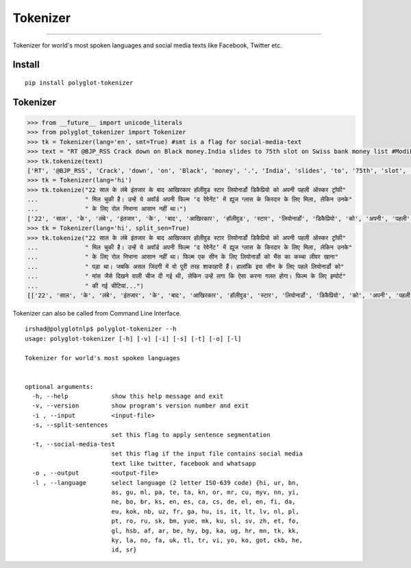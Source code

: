 Tokenizer
=========

----

Tokenizer for world's most spoken languages and social media texts like Facebook, Twitter etc.


Install
^^^^^^^

::

    pip install polyglot-tokenizer

Tokenizer
^^^^^^^^^

.. code:: python

    >>> from __future__ import unicode_literals
    >>> from polyglot_tokenizer import Tokenizer
    >>> tk = Tokenizer(lang='en', smt=True) #smt is a flag for social-media-text
    >>> text = "RT @BJP_RSS Crack down on Black money.India slides to 75th slot on Swiss bank money list #ModiForeignAchievements @RituRathaur https://t.c…"
    >>> tk.tokenize(text)
    ['RT', '@BJP_RSS', 'Crack', 'down', 'on', 'Black', 'money', '.', 'India', 'slides', 'to', '75th', 'slot', 'on', 'Swiss', 'bank', 'money', 'list', '#ModiForeignAchievements', '@RituRathaur', 'https://t.c…']
    >>> tk = Tokenizer(lang='hi')
    >>> tk.tokenize("22 साल के लंबे इंतजार के बाद आखिरकार हॉलीवुड स्टार लियोनार्डो डिकैप्रियो को अपनी पहली ऑस्कर ट्रॉफी"
    ...             " मिल चुकी है। उन्हें ये अवॉर्ड अपनी फिल्म ‘द रेवेनेंट’ में ह्यूज ग्लास के किरदार के लिए मिला, लेकिन उनके"
    ...             " के लिए रोल निभाना आसान नहीं था।")
    ['22', 'साल', 'के', 'लंबे', 'इंतजार', 'के', 'बाद', 'आखिरकार', 'हॉलीवुड', 'स्टार', 'लियोनार्डो', 'डिकैप्रियो', 'को', 'अपनी', 'पहली', 'ऑस्कर', 'ट्रॉफी', 'मिल', 'चुकी', 'है', '।', 'उन्हें', 'ये', 'अवॉर्ड', 'अपनी', 'फिल्म', "'", 'द', 'रेवेनेंट', "'", 'में', 'ह्यूज', 'ग्लास', 'के', 'किरदार', 'के', 'लिए', 'मिला', ',', 'लेकिन', 'उनके', 'के', 'लिए', 'रोल', 'निभाना', 'आसान', 'नहीं', 'था', '।']
    >>> tk = Tokenizer(lang='hi', split_sen=True)
    >>> tk.tokenize("22 साल के लंबे इंतजार के बाद आखिरकार हॉलीवुड स्टार लियोनार्डो डिकैप्रियो को अपनी पहली ऑस्कर ट्रॉफी"
    ...             " मिल चुकी है। उन्हें ये अवॉर्ड अपनी फिल्म ‘द रेवेनेंट’ में ह्यूज ग्लास के किरदार के लिए मिला, लेकिन उनके"
    ...             " के लिए रोल निभाना आसान नहीं था। फिल्म एक सीन के लिए लियोनार्डो को भैंस का कच्चा लीवर खाना"
    ...             " पड़ा था। जबकि असल जिंदगी में वो पूरी तरह शाकाहारी हैं। हालांकि इस सीन के लिए पहले लियोनार्डो को"
    ...             " मांस जैसे दिखने वाली चीज दी गई थी, लेकिन उन्हें लगा कि ऐसा करना गलत होगा। फिल्म के लिए इम्पोर्ट"
    ...             " की गई चीटियां...")
    [['22', 'साल', 'के', 'लंबे', 'इंतजार', 'के', 'बाद', 'आखिरकार', 'हॉलीवुड', 'स्टार', 'लियोनार्डो', 'डिकैप्रियो', 'को', 'अपनी', 'पहली', 'ऑस्कर', 'ट्रॉफी', 'मिल', 'चुकी', 'है', '।'], ['उन्हें', 'ये', 'अवॉर्ड', 'अपनी', 'फिल्म', "'", 'द', 'रेवेनेंट', "'", 'में', 'ह्यूज', 'ग्लास', 'के', 'किरदार', 'के', 'लिए', 'मिला', ',', 'लेकिन', 'उनके', 'के', 'लिए', 'रोल', 'निभाना', 'आसान', 'नहीं', 'था', '।'], ['फिल्म', 'एक', 'सीन', 'के', 'लिए', 'लियोनार्डो', 'को', 'भैंस', 'का', 'कच्चा', 'लीवर', 'खाना', 'पड़ा', 'था', '।'], ['जबकि', 'असल', 'जिंदगी', 'में', 'वो', 'पूरी', 'तरह', 'शाकाहारी', 'हैं', '।'], ['हालांकि', 'इस', 'सीन', 'के', 'लिए', 'पहले', 'लियोनार्डो', 'को', 'मांस', 'जैसे', 'दिखने', 'वाली', 'चीज', 'दी', 'गई', 'थी', ',', 'लेकिन', 'उन्हें', 'लगा', 'कि', 'ऐसा', 'करना', 'गलत', 'होगा', '।'], ['फिल्म', 'के', 'लिए', 'इम्पोर्ट', 'की', 'गई', 'चीटियां', '...']]

Tokenizer can also be called from Command Line Interface.

.. parsed-literal::

    irshad@polyglotnlp$ polyglot-tokenizer --h
    usage: polyglot-tokenizer [-h] [-v] [-i] [-s] [-t] [-o] [-l]
    
    Tokenizer for world's most spoken languages

    
    optional arguments:
      -h, --help            show this help message and exit
      -v, --version         show program's version number and exit
      -i , --input          <input-file>
      -s, --split-sentences
                            set this flag to apply sentence segmentation
      -t, --social-media-test
                            set this flag if the input file contains social media
                            text like twitter, facebook and whatsapp
      -o , --output         <output-file>
      -l , --language       select language (2 letter ISO-639 code) {hi, ur, bn,
                            as, gu, ml, pa, te, ta, kn, or, mr, cu, myv, nn, yi,
                            ne, bo, br, ks, en, es, ca, cs, de, el, en, fi, da,
                            eu, kok, nb, uz, fr, ga, hu, is, it, lt, lv, nl, pl,
                            pt, ro, ru, sk, bm, yue, mk, ku, sl, sv, zh, et, fo,
                            gl, hsb, af, ar, be, hy, bg, ka, ug, hr, mn, tk, kk,
                            ky, la, no, fa, uk, tl, tr, vi, yo, ko, got, ckb, he,
                            id, sr}


